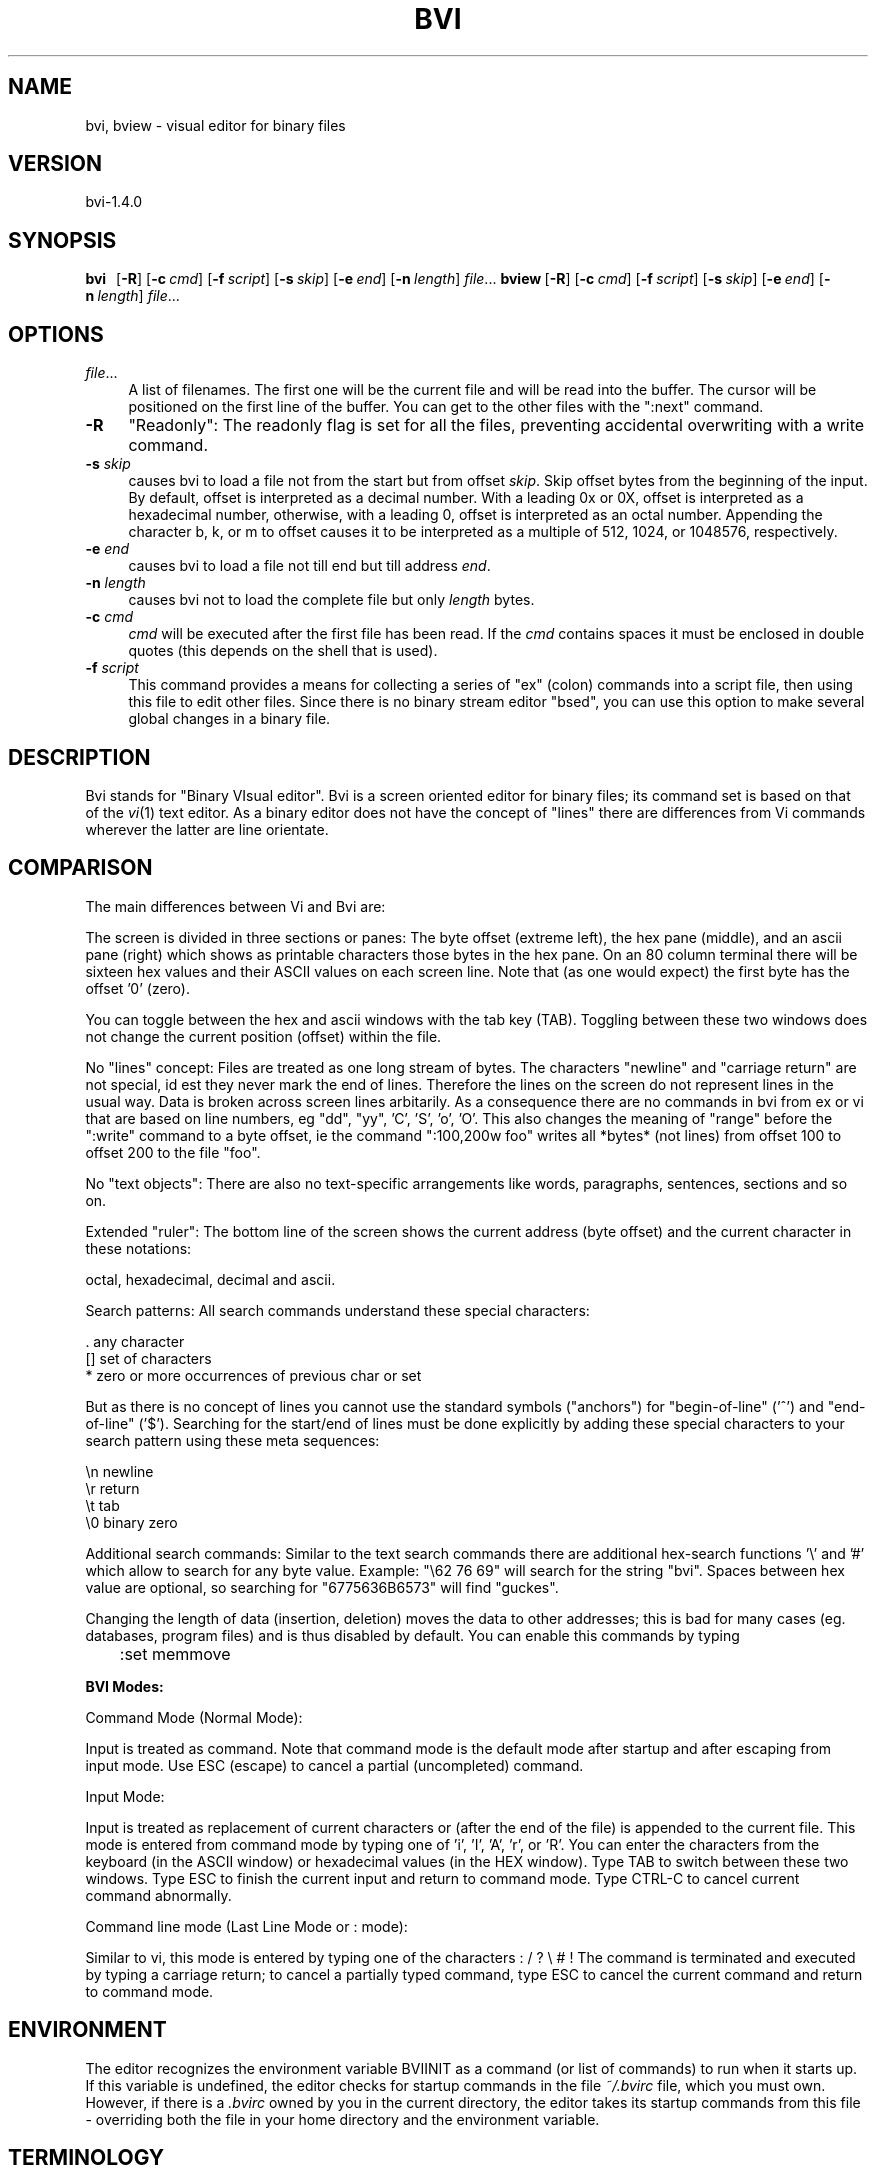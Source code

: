 .rn '' }`
''' $RCSfile$$Revision$$Date$
'''
''' $Log$
'''
.de Sh
.br
.if t .Sp
.ne 5
.PP
\fB\\$1\fR
.PP
..
.de Sp
.if t .sp .5v
.if n .sp
..
.de Ip
.br
.ie \\n(.$>=3 .ne \\$3
.el .ne 3
.IP "\\$1" \\$2
..
.de Vb
.ft CW
.nf
.ne \\$1
..
.de Ve
.ft R

.fi
..
'''
'''
'''     Set up \*(-- to give an unbreakable dash;
'''     string Tr holds user defined translation string.
'''     Bell System Logo is used as a dummy character.
'''
.tr \(*W-|\(bv\*(Tr
.ie n \{\
.ds -- \(*W-
.ds PI pi
.if (\n(.H=4u)&(1m=24u) .ds -- \(*W\h'-12u'\(*W\h'-12u'-\" diablo 10 pitch
.if (\n(.H=4u)&(1m=20u) .ds -- \(*W\h'-12u'\(*W\h'-8u'-\" diablo 12 pitch
.ds L" ""
.ds R" ""
'''   \*(M", \*(S", \*(N" and \*(T" are the equivalent of
'''   \*(L" and \*(R", except that they are used on ".xx" lines,
'''   such as .IP and .SH, which do another additional levels of
'''   double-quote interpretation
.ds M" """
.ds S" """
.ds N" """""
.ds T" """""
.ds L' '
.ds R' '
.ds M' '
.ds S' '
.ds N' '
.ds T' '
'br\}
.el\{\
.ds -- \(em\|
.tr \*(Tr
.ds L" ``
.ds R" ''
.ds M" ``
.ds S" ''
.ds N" ``
.ds T" ''
.ds L' `
.ds R' '
.ds M' `
.ds S' '
.ds N' `
.ds T' '
.ds PI \(*p
'br\}
.\"	If the F register is turned on, we'll generate
.\"	index entries out stderr for the following things:
.\"		TH	Title 
.\"		SH	Header
.\"		Sh	Subsection 
.\"		Ip	Item
.\"		X<>	Xref  (embedded
.\"	Of course, you have to process the output yourself
.\"	in some meaninful fashion.
.if \nF \{
.de IX
.tm Index:\\$1\t\\n%\t"\\$2"
..
.nr % 0
.rr F
.\}
.TH BVI 1 "BVI Version 1.4.0" "25/Aug/2013" "User Commands"
.IX Title "BVI 1"
.UC
.IX Name "bvi, bview - visual display editor for binary files"
.if n .hy 0
.if n .na
.ds C+ C\v'-.1v'\h'-1p'\s-2+\h'-1p'+\s0\v'.1v'\h'-1p'
.de CQ          \" put $1 in typewriter font
.ft CW
'if n "\c
'if t \\&\\$1\c
'if n \\&\\$1\c
'if n \&"
\\&\\$2 \\$3 \\$4 \\$5 \\$6 \\$7
'.ft R
..
.\" @(#)ms.acc 1.5 88/02/08 SMI; from UCB 4.2
.	\" AM - accent mark definitions
.bd B 3
.	\" fudge factors for nroff and troff
.if n \{\
.	ds #H 0
.	ds #V .8m
.	ds #F .3m
.	ds #[ \f1
.	ds #] \fP
.\}
.if t \{\
.	ds #H ((1u-(\\\\n(.fu%2u))*.13m)
.	ds #V .6m
.	ds #F 0
.	ds #[ \&
.	ds #] \&
.\}
.	\" simple accents for nroff and troff
.if n \{\
.	ds ' \&
.	ds ` \&
.	ds ^ \&
.	ds , \&
.	ds ~ ~
.	ds ? ?
.	ds ! !
.	ds /
.	ds q
.\}
.if t \{\
.	ds ' \\k:\h'-(\\n(.wu*8/10-\*(#H)'\'\h"|\\n:u"
.	ds ` \\k:\h'-(\\n(.wu*8/10-\*(#H)'\`\h'|\\n:u'
.	ds ^ \\k:\h'-(\\n(.wu*10/11-\*(#H)'^\h'|\\n:u'
.	ds , \\k:\h'-(\\n(.wu*8/10)',\h'|\\n:u'
.	ds ~ \\k:\h'-(\\n(.wu-\*(#H-.1m)'~\h'|\\n:u'
.	ds ? \s-2c\h'-\w'c'u*7/10'\u\h'\*(#H'\zi\d\s+2\h'\w'c'u*8/10'
.	ds ! \s-2\(or\s+2\h'-\w'\(or'u'\v'-.8m'.\v'.8m'
.	ds / \\k:\h'-(\\n(.wu*8/10-\*(#H)'\z\(sl\h'|\\n:u'
.	ds q o\h'-\w'o'u*8/10'\s-4\v'.4m'\z\(*i\v'-.4m'\s+4\h'\w'o'u*8/10'
.\}
.	\" troff and (daisy-wheel) nroff accents
.ds : \\k:\h'-(\\n(.wu*8/10-\*(#H+.1m+\*(#F)'\v'-\*(#V'\z.\h'.2m+\*(#F'.\h'|\\n:u'\v'\*(#V'
.ds 8 \h'\*(#H'\(*b\h'-\*(#H'
.ds v \\k:\h'-(\\n(.wu*9/10-\*(#H)'\v'-\*(#V'\*(#[\s-4v\s0\v'\*(#V'\h'|\\n:u'\*(#]
.ds _ \\k:\h'-(\\n(.wu*9/10-\*(#H+(\*(#F*2/3))'\v'-.4m'\z\(hy\v'.4m'\h'|\\n:u'
.ds . \\k:\h'-(\\n(.wu*8/10)'\v'\*(#V*4/10'\z.\v'-\*(#V*4/10'\h'|\\n:u'
.ds 3 \*(#[\v'.2m'\s-2\&3\s0\v'-.2m'\*(#]
.ds o \\k:\h'-(\\n(.wu+\w'\(de'u-\*(#H)/2u'\v'-.3n'\*(#[\z\(de\v'.3n'\h'|\\n:u'\*(#]
.ds d- \h'\*(#H'\(pd\h'-\w'~'u'\v'-.25m'\f2\(hy\fP\v'.25m'\h'-\*(#H'
.ds D- D\\k:\h'-\w'D'u'\v'-.11m'\z\(hy\v'.11m'\h'|\\n:u'
.ds th \*(#[\v'.3m'\s+1I\s-1\v'-.3m'\h'-(\w'I'u*2/3)'\s-1o\s+1\*(#]
.ds Th \*(#[\s+2I\s-2\h'-\w'I'u*3/5'\v'-.3m'o\v'.3m'\*(#]
.ds ae a\h'-(\w'a'u*4/10)'e
.ds Ae A\h'-(\w'A'u*4/10)'E
.ds oe o\h'-(\w'o'u*4/10)'e
.ds Oe O\h'-(\w'O'u*4/10)'E
.	\" corrections for vroff
.if v .ds ~ \\k:\h'-(\\n(.wu*9/10-\*(#H)'\s-2\u~\d\s+2\h'|\\n:u'
.if v .ds ^ \\k:\h'-(\\n(.wu*10/11-\*(#H)'\v'-.4m'^\v'.4m'\h'|\\n:u'
.	\" for low resolution devices (crt and lpr)
.if \n(.H>23 .if \n(.V>19 \
\{\
.	ds : e
.	ds 8 ss
.	ds v \h'-1'\o'\(aa\(ga'
.	ds _ \h'-1'^
.	ds . \h'-1'.
.	ds 3 3
.	ds o a
.	ds d- d\h'-1'\(ga
.	ds D- D\h'-1'\(hy
.	ds th \o'bp'
.	ds Th \o'LP'
.	ds ae ae
.	ds Ae AE
.	ds oe oe
.	ds Oe OE
.\}
.rm #[ #] #H #V #F C
.SH "NAME"
.IX Header "NAME"
bvi, bview \- visual editor for binary files
.SH "VERSION"
.IX Header "VERSION"
bvi-1.4.0
.SH "SYNOPSIS"
.IX Header "SYNOPSIS"
\fBbvi\fR\ \ \ [\fB\-R\fR]\ [\fB\-c\fR\ \fIcmd\fR]\ [\fB\-f\fR\ \fIscript\fR]\ [\fB\-s\fR\ \fIskip\fR]\ [\fB\-e\fR\ \fIend\fR]\ [\fB\-n\fR\ \fIlength\fR]\ \fIfile\fR...
\fBbview\fR\ [\fB\-R\fR]\ [\fB\-c\fR\ \fIcmd\fR]\ [\fB\-f\fR\ \fIscript\fR]\ [\fB\-s\fR\ \fIskip\fR]\ [\fB\-e\fR\ \fIend\fR]\ [\fB\-n\fR\ \fIlength\fR]\ \fIfile\fR...
.SH "OPTIONS"
.IX Header "OPTIONS"
.Ip "\fIfile\fR..." 4
.IX Item "\fIfile\fR..."
A  list  of  filenames.  The first one will be the current file and 
will be read  
into  the  buffer.  The  cursor  will  be  positioned on the first line of
the buffer.  You can get to the other files with the ":next" command.  
.Ip "\fB\-R\fR" 4
.IX Item "\fB\-R\fR"
\*(L"Readonly": The readonly flag is set for all the files,
preventing accidental overwriting with a write command.

.Ip "\fB\-s\fR \fIskip\fR" 4
.IX Item "\fB\-s\fR \fIskip\fR"
causes bvi to load a file not from the start but from
offset \fIskip\fR.
Skip offset bytes from the beginning of the input.  By default, offset
is interpreted as a decimal number.  With a leading 0x or 0X, offset is
interpreted as a hexadecimal number, otherwise, with a leading 0, offset
is interpreted as an octal number.  Appending the character b, k, or m
to offset causes it to be interpreted as a multiple of 512, 1024, or
1048576, respectively.

.Ip "\fB\-e\fR \fIend\fR" 4
.IX Item "\fB\-e\fR \fIend\fR"
causes bvi to load a file not till end but till address \fIend\fR.

.Ip "\fB\-n\fR \fIlength\fR" 4
.IX Item "\fB\-n\fR \fIlength\fR"
causes bvi not to load the complete file but only \fIlength\fR bytes.

.Ip "\fB\-c\fR \fIcmd\fR" 4
.IX Item "\fB\-c\fR \fIcmd\fR"
\fIcmd\fR will be  executed  after  the  first
file  has been read. If the  \fIcmd\fR  contains
spaces  it  must  be enclosed in double quotes
(this depends on  the  shell  that  is  used).
.Ip "\fB\-f\fR \fIscript\fR" 4
.IX Item "\fB\-f\fR \fIscript\fR"
This command provides a means for collecting a series of \*(L"ex\*(R"
(colon) commands into a script file, then using this file to edit
other files. Since there is no binary stream editor \*(L"bsed\*(R", you
can use this option to make several global changes in a binary file.
.SH "DESCRIPTION"
.IX Header "DESCRIPTION"
Bvi stands for \*(L"Binary VIsual editor\*(R".
Bvi is a screen oriented editor for binary files;
its command set is based on that of the \fIvi\fR\|(1) text editor.
As a binary editor does not have the concept of \*(L"lines\*(R"
there are differences from Vi commands wherever the latter are
line orientate.
.SH "COMPARISON"
.IX Header "COMPARISON"
The main differences between Vi and Bvi are:
.PP
The screen is divided in three sections or panes:
The byte offset (extreme left), the hex pane (middle),
and an ascii pane (right) which shows as printable characters
those bytes in the hex pane.
On an 80 column terminal there will be sixteen hex values
and their ASCII values on each screen line. 
Note that (as one would expect) the first byte has the offset \*(L'0\*(R' (zero).
.PP
You can toggle between the hex and ascii windows with the tab key (TAB).
Toggling between these two windows does not change the current
position (offset) within the file.
.PP
No \*(L"lines\*(R" concept:
Files are treated as one long stream of bytes.  The characters
\*(L"newline\*(R" and \*(L"carriage return\*(R" are not special, id est they 
never mark the end of lines.  Therefore the lines on the screen do not
represent lines in the usual way.  Data is broken across screen lines
arbitarily.
As a consequence there are no commands in bvi from ex or vi
that are based on line numbers, eg \*(L"dd\*(R", \*(L"yy\*(R", \*(L'C\*(R', \*(L'S\*(R', \*(L'o\*(R', \*(L'O\*(R'.
This also changes the meaning of \*(L"range\*(R" before the \*(L":write\*(R" command
to a byte offset, ie the command \*(L":100,200w foo\*(R" writes all *bytes*
(not lines) from offset 100 to offset 200 to the file \*(L"foo\*(R".
.PP
No \*(L"text objects":
There are also no text-specific arrangements like words,
paragraphs, sentences, sections and so on.
.PP
Extended \*(L"ruler":
The bottom line of the screen shows the current address (byte offset)
and the current character in these notations:
.PP
.Vb 1
\&        octal, hexadecimal, decimal and ascii.
.Ve
Search patterns:
All search commands understand these special characters:
.PP
.Vb 3
\&     .    any character
\&     []   set of characters
\&     *    zero or more occurrences of previous char or set
.Ve
But as there is no concept of lines you cannot use the standard symbols
("anchors") for \*(L"begin-of-line\*(R" ('^') and \*(L"end-of-line\*(R" ('$').
Searching for the start/end of lines must be done explicitly
by adding these special characters to your search pattern
using these meta sequences:
.PP
.Vb 4
\&        \en   newline
\&        \er   return
\&        \et   tab
\&        \e0   binary zero
.Ve
Additional search commands:
Similar to the text search commands there are additional hex-search
functions \*(L'\e\*(R' and \*(L'#\*(R' which allow to search for any byte value.
Example:  \*(L"\e62 76 69\*(R" will search for the string \*(L"bvi\*(R".
Spaces between hex value are optional, so searching
for \*(L"6775636B6573\*(R" will find \*(L"guckes\*(R".
.PP
Changing the length of data (insertion, deletion) moves the data to other addresses;
this is bad for many cases (eg. databases, program files) and is 
thus disabled by default. You can enable this commands by typing
.PP
\f(CW	:set memmove\fR
.PP
\fBBVI Modes:\fR
.PP
Command Mode (Normal Mode):
.PP
Input is treated as command.  Note that command mode is the default
mode after startup and after escaping from input mode.
Use ESC (escape) to cancel a partial (uncompleted) command.
.PP
Input Mode:
.PP
Input is treated as replacement of current characters or 
(after the end of the file) is appended
to the current file.  This mode is entered from command mode by
typing one of \*(L'i\*(R', \*(L'I\*(R', \*(L'A\*(R', \*(L'r\*(R', or \*(L'R\*(R'.
You can enter the characters from the keyboard (in the ASCII window) or 
hexadecimal values (in the HEX window).
Type TAB to switch between these two windows.
Type ESC to finish the current input and return to command mode.
Type CTRL\-C to cancel current command abnormally.
.PP
Command line mode (Last Line Mode or : mode):
.PP
Similar to vi, this mode is entered by typing one of the 
characters 
: / ? \e # !
The command is terminated and executed by typing a carriage
return; to cancel a partially typed command, type
ESC to cancel the current command and return to command mode.
.SH "ENVIRONMENT"
.IX Header "ENVIRONMENT"
The editor recognizes the environment variable BVIINIT as  a
command  (or  list of commands) to run when it starts up. If
this variable is undefined, the editor  checks  for  startup
commands  in  the  file  \fI~/.bvirc\fR  file, which you must own.
However, if there is a \fI.bvirc\fR owned by you  in  the  current
directory,  the  editor takes its startup commands from this
file \- overriding both the file in your home  directory  and
the environment variable.
.SH "TERMINOLOGY"
.IX Header "TERMINOLOGY"
Characters names are abbreviated as follows:
     Abbr.     ASCII     name      aka
     CR        010       carriage return
     ^A        001       control-a
     ^H        008       control-h
     ^I        009       control-i      aka TAB
     ^U        021       control-u
     ^Z        026       control-z
     ESC       027       escape         aka ESC
     DEL       127       delete
     LEFT      ---       left  arrow
     RIGHT     ---       right arrow
     DOWN      ---       down  arrow
     UP        ---       up    arrow
.SH "COMMAND SUMMARY"
.IX Header "COMMAND SUMMARY"
See the TERMINOLOGY for a summary on key name abbreviations
used within the following description of commands.
.PP
\fBAbstract:\fR
  Arrow keys move the cursor on the screen within the current window.
.PP
\fBSample commands:\fR
  :version    show version info
  <\- v ^ \->   arrow keys move the cursor
  h j k l     same as arrow keys
  u           undo previous change
  ZZ          exit bvi, saving changes
  :q!         quit, discarding changes
  /\fItext\fR       search for \fItext\fR
  ^U ^D       scroll up or down
.PP
\fBCounts before bvi commands:\fR
  Numbers may be typed as a prefix to some commands.
  They are interpreted in one of these ways.
.PP
.Vb 4
\&  screen column       |
\&  byte of file        G
\&  scroll amount       ^D  ^U
\&  repeat effect       most of the rest
.Ve
\fBInterrupting, canceling\fR
  ESC         end insert or incomplete command
  DEL         (delete or rubout) interrupts
.PP
\fBFile manipulation:\fR
  ZZ          if file modified, write and exit;
              otherwise, exit
  :w          write changed buffer to file
  :w!         write changed buffer to file, overriding
              read-only ("forced\*(R" write)
  :q          quit when no changes have been made
  :q!         quit and discard all changes
  :e \fIfile\fR     edit \fIfile\fR
  :e!         re-read current file, discard all changes
  :e #        edit the alternate file
  :e! #       edit the alternate file, discard changes
  :w  \fIfile\fR    write current buffer to \fIfile\fR
  :w! \fIfile\fR    write current buffer to \fIfile\fR overriding
              read-only (this \*(L"overwrites\*(R" the file)
  :sh         run the command as set with option \*(L"shell\*(R",
              then return
  :!\fIcmd\fR       run the command \fIcmd\fR from \*(L"shell\*(R", then
              return
  :n          edit next file in the argument list
  :f          show current filename, modified flag,
              current byte offset, and percentage of
              current position within buffer
  ^G          same as :f
.PP
\fBAdditional edit commands\fR
  You can insert/append/change bytes in ASCII/binary/decimal/
hexadecimal or octal representation. You can enter several
(screen) lines of input. A line with only a period (.) in it
will terminate the command. You must not type in values greater 
than a byte value. This causes an abandonment of the command.
Pressing the CR key does not insert a newline \- character into
the file. If you use ASCII mode you can use the special characters 
\en, \er, \et and \e0.
.PP
.Vb 3
\&  :i aCR      insert bytes (ASCII) at cursor position
\&  :a bCR      append bytes (Binary) at end of file
\&  :c hCR      change bytes (hexadecimal) at cursor position
.Ve
\fBBit-level operations\fR
  :and \fIn\fR      bitwise \*(L'and\*(R' operation with value \fIn\fR
  :or  \fIn\fR      bitwise \*(L'or\*(R' operation with value \fIn\fR
  :xor \fIn\fR      bitwise \*(L'xor\*(R' operation with value \fIn\fR
  :neg        two's   complement
  :not        logical negation
  :sl \fIi\fR       shift  each byte \fIi\fR bits to the left
  :sr \fIi\fR       shift  each byte \fIi\fR bits to the right
  :rl \fIi\fR       rotate each byte \fIi\fR bits to the left
  :rr \fIi\fR       rotate each byte \fIi\fR bits to the right
.PP
\fBCommand mode addresses\fR
  :w foo         write current buffer to a file
                 named \*(L"foo\*(R"
  :5,10w foo     copy byte 5 through 100 into as
                 file named foo
  :.,.+20w foo   copy the current byte and the next
                 20 bytes to foo
  :^,'aw foo     write all bytes from the beginning
                 through marker \*(L'a\*(R'
  :/\fIpat\fR/,$ foo   search pattern \fIpat\fR and and copy
                 through end of file
.PP
\fBPositioning within file:\fR
  ^B      backward screen
  ^F      forward  screen
  ^D      scroll down half screen
  ^U      scroll up   half screen
  \fIn\fRG      go to the specified character
          (end default), where \fIn\fR is a decimal address
  /\fIpat\fR    next line matching \fIpat\fR
  ?\fIpat\fR    previous line matching \fIpat\fR
  \e\fIhex\fR    jump to next     occurrence of hex string \fIhex\fR
  #\fIhex\fR    jump to previous occurrence of hex string \fIhex\fR
  n       repeat last search command
  N       repeat last search command, but in opposite
          direction
.PP
\fBAdjusting the screen:\fR
  ^L      clear and redraw screen
  zCR     redraw screen with current line at top of screen
  z-      redraw screen with current line at bottom of
          screen
  z.      redraw screen with current line at center of
          screen
  /\fIpat\fR/z- search for pattern \fIpat\fR and then move currents
          line to bottom
  ^E      scroll screen down 1 line
  ^Y      scroll screen up   1 line
.PP
\fBMarking and returning:\fR
  m\fIx\fR      mark current position with lower-case letter \fIx\fR
          Note: this command works for all lower-case letters
  \*(L'\fIx\fR      move cursor to mark \fIx\fR in ASCII section
  `\fIx\fR      move cursor to mark \fIx\fR in HEX section
  \*(L'\*(R'      move cursor to previous context in ASCII section
  ``      move cursor to previous context in HEX section
 
\fBLine positioning:\fR
  H           jump to first      line on screen ("top")
  L           jump to last       line on screen ("low")
  M           jump to middle     line on screen ("middle")
  \-           jump onto previous line on screen
  +           jump onto next     line on screen
  CR          same as +
  DOWN or j   next     line, same column
  UP   or k   previous line, same column
.PP
\fBCharacter positioning:\fR
  ^           first byte in HEX window
  $           end of screen line
  l or RIGHT  jump onto next byte (within current
              screen line)
  h or LEFT   jump onto previous byte (within current
              screen line)
  ^H          same as LEFT
  space       same as RIGHT
  f\fIx\fR          find next     occurrence of character \fIx\fR
  F\fIx\fR          find previous occurrence of character \fIx\fR
  \fIn\fR|          jump onto \fIn\fRth byte/character within current
              line
.PP
\fBStrings:\fR
  (works similar to the \fIstrings\fR\|(1) command)
  Note:  \*(L"Words\*(R" are defined as strings of \*(L"nonprinting
  characters\*(R".
  e       jump to next     end   of word
  w       jump to next     begin of word
  b       jump to previous begin of word
  W       forward to next string delimited with a
          \e0 or \en
  B       back to previous string delimited with a
          nonprinting char
.PP
\fBCorrections during insert:\fR
  ^H      erase last character (backspace)
  erase   your erase character, same as ^H (backspace)
  ESC     ends insertion, back to command mode
.PP
\fBAppend and replace:\fR
  A       append at end of file
  rx      replace current bte with char \*(L'x\*(R'
  R       enter replace mode; for all subsequent input,
          the current byte is overwritten with the next
		  input character; leave replace mode with ESC.
.PP
\fBMiscellaneous Operations:\fR
  TAB     toggle between ASCII and HEX section
.PP
\fBYank and Put:\fR
  3ySPACE yank 3 characters
  p       insert contents of yank buffer
  o       replace text with content of yank buffer
  P       put back at end of file
.PP
\fBUndo, Redo:\fR
  u       undo last change
          Note:  Only the last change can be undone.
          Therefore this commands toggles between the
          last and second-t-last state of the buffer.
.PP
\fBSetting Options:\fR
  With the :set command you can set options in bvi
.PP
.Vb 1
\&  Option     Default  Description
.Ve
.Vb 19
\&  autowrite  noaw     Save current file, if modified, if you
\&                      give a :n, :r or ! command
\&  columns    cm=16    on an 80 character wide terminal
\&  ignorecase noic     Ignores letter case in searching
\&  magic      nomagic  Makes . [ * special in patterns
\&  memmove    nomm     enables insert and delete commands 
\&  offset     of=0     adds an offset to the diplayed addresses
\&  readonly   noro     If set, write fails unless you use ! after command
\&  scroll     sc=1/2 window
\&                      Number of lines scrolled by ^U and ^D
\&  showmode   mo       Displays statusline on bottom of the screen
\&  terse      noterse  Let you obtain shorter error messages
\&  window     window=screensize
\&                      Lines in window, can be reduced at slow terminals
\&  wordlength wl=4     Length of an ASCII-string found by w, W, b or B
\&  wrapscan   ws       Searches wrap around past the end of the file
\&  unixstyle  nous     The representation of ascii characters below
\&                      32 is displayed in the statusline as shown
\&                      in ascii(7) if unset rather in DOS-style (^A)
.Ve
.SH "AUTHOR"
.IX Header "AUTHOR"
bvi was developed by Gerhard Buergmann, Vienna, Austria
\fIGerhard.Buergmann@puon.at\fR
.SH "WWW"
.IX Header "WWW"
Bvi\ Homepage:\ \ http://bvi.sourceforge.net/
Vi\ Pages:\ \ \ \ \ \ http://www.guckes.net/vi/clones.php3
\ \ \ \ \ \ \ \ \ \ \ \ \ \ \ (all\ about\ Vi\ and\ its\ clones)
.SH "FILES"
.IX Header "FILES"
\fI\ $HOME/.bvirc\fR\ \ \ \ \ \ \ \ \ \ editor\ startup\ file
\fI\ ./.bvirc\fR\ \ \ \ \ \ \ \ \ \ \ \ \ \ editor\ startup\ file
.SH "BUGS"
.IX Header "BUGS"
Bvi does not update the screen when the terminal changes its size.
.SH "SEE ALSO"
.IX Header "SEE ALSO"
\fIvi\fR\|(1), \fIstrings\fR\|(1), \fIascii\fR\|(5)

.rn }` ''
